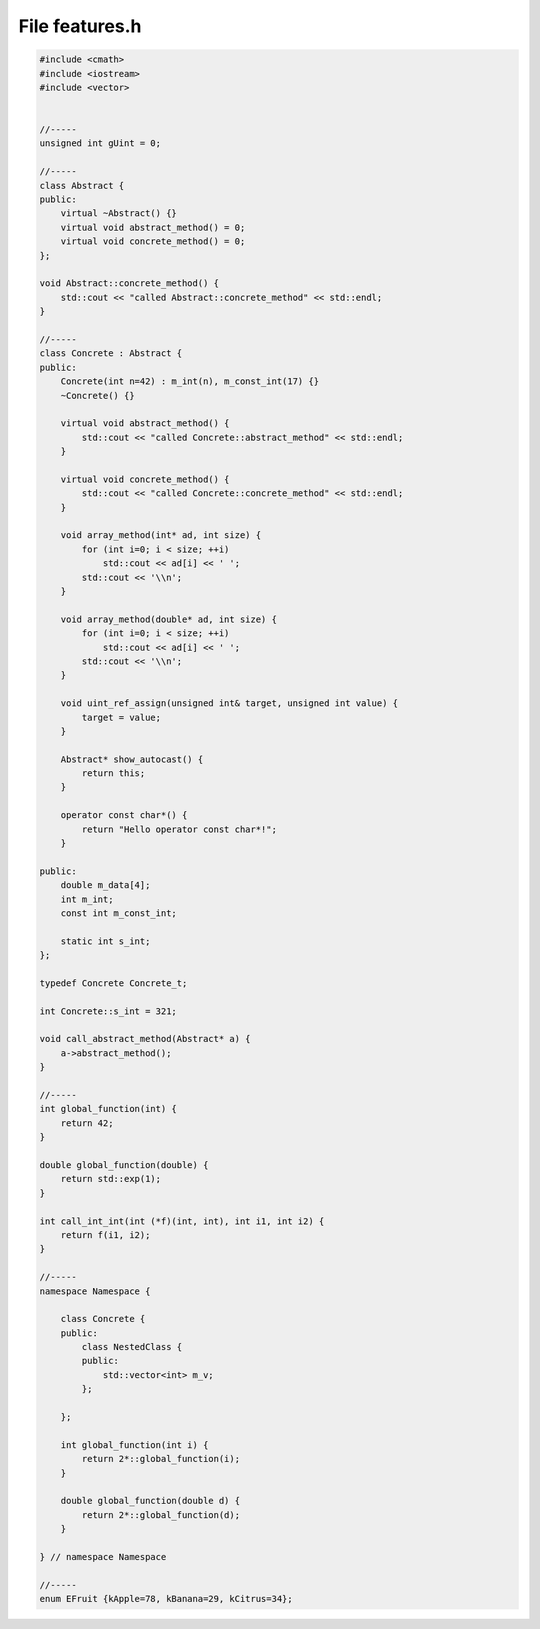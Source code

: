 File features.h
===============

.. code-block:: C++

    #include <cmath>
    #include <iostream>
    #include <vector>


    //-----
    unsigned int gUint = 0;

    //-----
    class Abstract {
    public:
        virtual ~Abstract() {}
        virtual void abstract_method() = 0;
        virtual void concrete_method() = 0;
    };

    void Abstract::concrete_method() {
        std::cout << "called Abstract::concrete_method" << std::endl;
    }

    //-----
    class Concrete : Abstract {
    public:
        Concrete(int n=42) : m_int(n), m_const_int(17) {}
        ~Concrete() {}

        virtual void abstract_method() {
            std::cout << "called Concrete::abstract_method" << std::endl;
        }

        virtual void concrete_method() {
            std::cout << "called Concrete::concrete_method" << std::endl;
        }

        void array_method(int* ad, int size) {
            for (int i=0; i < size; ++i)
                std::cout << ad[i] << ' ';
            std::cout << '\\n';
        }

        void array_method(double* ad, int size) {
            for (int i=0; i < size; ++i)
                std::cout << ad[i] << ' ';
            std::cout << '\\n';
        }

        void uint_ref_assign(unsigned int& target, unsigned int value) {
            target = value;
        }

        Abstract* show_autocast() {
            return this;
        }

        operator const char*() {
            return "Hello operator const char*!";
        }

    public:
        double m_data[4];
        int m_int;
        const int m_const_int;

        static int s_int;
    };

    typedef Concrete Concrete_t;

    int Concrete::s_int = 321;

    void call_abstract_method(Abstract* a) {
        a->abstract_method();
    }

    //-----
    int global_function(int) {
        return 42;
    }

    double global_function(double) {
        return std::exp(1);
    }

    int call_int_int(int (*f)(int, int), int i1, int i2) {
        return f(i1, i2);
    }

    //-----
    namespace Namespace {

        class Concrete {
        public:
            class NestedClass {
            public:
                std::vector<int> m_v;
            };

        };

        int global_function(int i) {
            return 2*::global_function(i);
        }

        double global_function(double d) {
            return 2*::global_function(d);
        }

    } // namespace Namespace

    //-----
    enum EFruit {kApple=78, kBanana=29, kCitrus=34};
